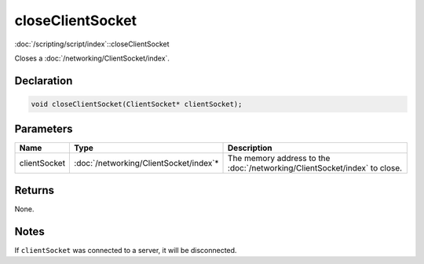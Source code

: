 closeClientSocket
=================

:doc:`/scripting/script/index`::closeClientSocket

Closes a :doc:`/networking/ClientSocket/index`.

Declaration
-----------

.. code-block:: cpp

	void closeClientSocket(ClientSocket* clientSocket);

Parameters
----------

.. list-table::
	:width: 100%
	:header-rows: 1
	:class: code-table

	* - Name
	  - Type
	  - Description
	* - clientSocket
	  - :doc:`/networking/ClientSocket/index`\*
	  - The memory address to the :doc:`/networking/ClientSocket/index` to close.

Returns
-------

None.

Notes
-----

If ``clientSocket`` was connected to a server, it will be disconnected.